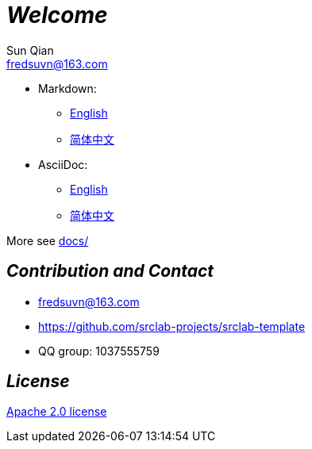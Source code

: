 = _Welcome_
Sun Qian <fredsuvn@163.com>
:encoding: UTF-8
:license: https://www.apache.org/licenses/LICENSE-2.0.html[Apache 2.0 license]
:emaill: fredsuvn@163.com
:url: https://github.com/srclab-projects/srclab-template
:qq: 1037555759

//image::logo.svg[logo]

* Markdown:
** link:README_en.md[English]
** link:README_zh.md[简体中文]

* AsciiDoc:
** link:README_en.adoc[English]
** link:README_zh.adoc[简体中文]

More see link:../adoc/[docs/]

[#contact]
== _Contribution and Contact_

* {emaill}
* {url}
* QQ group: 1037555759

[#license]
== _License_

{license}